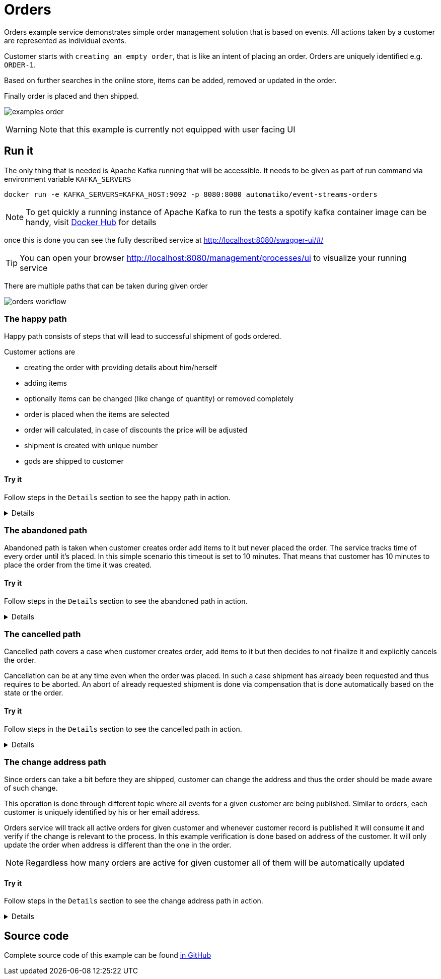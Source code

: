 :imagesdir: ../../images

= Orders

Orders example service demonstrates simple order management solution
that is based on events. All actions taken by a customer are represented
as individual events.

Customer starts with `creating an empty order`, that is like an intent of
placing an order. Orders are uniquely identified e.g. `ORDER-1`.

Based on further searches in the online store, items can be added, removed
or updated in the order.

Finally order is placed and then shipped.

image:examples-order.png[]

WARNING: Note that this example is currently not equipped with user facing UI

== Run it

The only thing that is needed is Apache Kafka running that will be accessible.
It needs to be given as part of run command via environment variable `KAFKA_SERVERS`

`docker run -e KAFKA_SERVERS=KAFKA_HOST:9092 -p 8080:8080 automatiko/event-streams-orders`

NOTE: To get quickly a running instance of Apache Kafka to run the tests
a spotify kafka container image can be handy, visit
link:https://hub.docker.com/r/spotify/kafka/[Docker Hub] for details

once this is done you can see the fully described service at
 link:http://localhost:8080/swagger-ui/#/[]

TIP: You can open your browser link:http://localhost:8080/management/processes/ui[]
to visualize your running service

There are multiple paths that can be taken during given order

image::orders-workflow.png[]

=== The happy path

Happy path consists of steps that will lead to successful shipment of gods ordered.

Customer actions are

- creating the order with providing details about him/herself
- adding items
- optionally items can be changed (like change of quantity) or removed completely
- order is placed when the items are selected
- order will calculated, in case of discounts the price will be adjusted
- shipment is created with unique number
- gods are shipped to customer

==== Try it

Follow steps in the `Details` section to see the happy path in action.

[%collapsible]
====
Here are the steps to try out with happy path

* Create new order

- Topic `orders`
- Set record key to `ORDER-1`
- Set the record value to
[json]
----
{
  "order": {
    "customer": {
      "address": {
        "city": "New York",
        "country": "US",
        "street": "Main Street 1",
        "zipCode": "10000"
      },
      "email": "john@doe.org",
      "firstName": "John",
      "lastName": "Doe",
      "phone": "123456"
    },
    "orderDate": "2020-12-07",
    "orderNumber": "ORDER-1",
    "status": "Created"
  }
}
----

* Add item to the order

- Topic `orders`
- Set record key to `ORDER-1`
- Set the record value to
[json]
----
{
  "item" : {
    "articleId" : "1234",
    "name" : "pen",
    "price" : 10,
    "quantity" : 4
  }
}
----

* Update item to add/remove

NOTE: Use positive number for quantity to add more items, use negative
to deduct items or set it to 0 to remove given item completely

- Topic `orders`
- Set record key to `ORDER-1`
- Set the record value to
[json]
----
{
  "item" : {
    "articleId" : "1234",
    "name" : "pen",
    "price" : 10,
    "quantity" : 4
  }
}
----

* Place the order

- Topic `orders`
- Set record key to `ORDER-1`
- Set the record value to
[json]
----
{
  "order": {
    "customer": {
      "address": {
        "city": "New York",
        "country": "US",
        "street": "Main Street 1",
        "zipCode": "10000"
      },
      "email": "john@doe.org",
      "firstName": "John",
      "lastName": "Doe",
      "phone": "123456"
    },
    "orderDate": "2020-12-07",
    "orderNumber": "ORDER-1",
    "status": "Placed"
  }
}
----

* Ship the order

- Topic `orders`
- Set record key to `ORDER-1`
- Set the record value to
[json]
----
{
  "order": {
    "customer": {
      "address": {
        "city": "New York",
        "country": "US",
        "street": "Main Street 1",
        "zipCode": "10000"
      },
      "email": "john@doe.org",
      "firstName": "John",
      "lastName": "Doe",
      "phone": "123456"
    },
    "orderDate": "2020-12-07",
    "orderNumber": "ORDER-1",
    "status": "Shipped"
  }
}
----
====

=== The abandoned path

Abandoned path is taken when customer creates order add items to it but never placed the order.
The service tracks time of every order until it's placed. In this simple scenario
this timeout is set to 10 minutes. That means that customer has 10 minutes to place
the order from the time it was created.

==== Try it

Follow steps in the `Details` section to see the abandoned path in action.

[%collapsible]
====
Here are the steps to try out with happy path

* Create new order

- Topic `orders`
- Set record key to `ORDER-1`
- Set the record value to
[json]
----
{
  "order": {
    "customer": {
      "address": {
        "city": "New York",
        "country": "US",
        "street": "Main Street 1",
        "zipCode": "10000"
      },
      "email": "john@doe.org",
      "firstName": "John",
      "lastName": "Doe",
      "phone": "123456"
    },
    "orderDate": "2020-12-07",
    "orderNumber": "ORDER-1",
    "status": "Created"
  }
}
----

* Add item to the order

- Topic `orders`
- Set record key to `ORDER-1`
- Set the record value to
[json]
----
{
  "item" : {
    "articleId" : "1234",
    "name" : "pen",
    "price" : 10,
    "quantity" : 4
  }
}
----

* Update item to add/remove

NOTE: Use positive number for quantity to add more items, use negative
to deduct items or set it to 0 to remove given item completely

- Topic `orders`
- Set record key to `ORDER-1`
- Set the record value to
[json]
----
{
  "item" : {
    "articleId" : "1234",
    "name" : "pen",
    "price" : 10,
    "quantity" : 4
  }
}
----

* Wait for the timeout to happen

After 10 minutes from the creation time, the order will be automatically closed.
====

=== The cancelled path

Cancelled path covers a case when customer creates order, add items to it
but then decides to not finalize it and explicitly cancels the order.

Cancellation can be at any time even when the order was placed. In such a case
shipment has already been requested and thus requires to be aborted.
An abort of already requested shipment is done via compensation that is
done automatically based on the state or the order.

==== Try it

Follow steps in the `Details` section to see the cancelled path in action.

[%collapsible]
====
Here are the steps to try out with cancelled path

* Create new order

- Topic `orders`
- Set record key to `ORDER-1`
- Set the record value to
[json]
----
{
  "order": {
    "customer": {
      "address": {
        "city": "New York",
        "country": "US",
        "street": "Main Street 1",
        "zipCode": "10000"
      },
      "email": "john@doe.org",
      "firstName": "John",
      "lastName": "Doe",
      "phone": "123456"
    },
    "orderDate": "2020-12-07",
    "orderNumber": "ORDER-1",
    "status": "Created"
  }
}
----

* Add item to the order

- Topic `orders`
- Set record key to `ORDER-1`
- Set the record value to
[json]
----
{
  "item" : {
    "articleId" : "1234",
    "name" : "pen",
    "price" : 10,
    "quantity" : 4
  }
}
----

* Update item to add/remove

NOTE: Use positive number for quantity to add more items, use negative
to deduct items or set it to 0 to remove given item completely

- Topic `orders`
- Set record key to `ORDER-1`
- Set the record value to
[json]
----
{
  "item" : {
    "articleId" : "1234",
    "name" : "pen",
    "price" : 10,
    "quantity" : 4
  }
}
----

* Place the order

- Topic `orders`
- Set record key to `ORDER-1`
- Set the record value to
[json]
----
{
  "order": {
    "customer": {
      "address": {
        "city": "New York",
        "country": "US",
        "street": "Main Street 1",
        "zipCode": "10000"
      },
      "email": "john@doe.org",
      "firstName": "John",
      "lastName": "Doe",
      "phone": "123456"
    },
    "orderDate": "2020-12-07",
    "orderNumber": "ORDER-1",
    "status": "Placed"
  }
}
----

* Cancel the order which will compensate requested shipment

- Topic `orders`
- Set record key to `ORDER-1`
- Set the record value to
[json]
----
{
  "order": {
    "customer": {
      "address": {
        "city": "New York",
        "country": "US",
        "street": "Main Street 1",
        "zipCode": "10000"
      },
      "email": "john@doe.org",
      "firstName": "John",
      "lastName": "Doe",
      "phone": "123456"
    },
    "orderDate": "2020-12-07",
    "orderNumber": "ORDER-1",
    "status": "Cancelled"
  }
}
----
====

=== The change address path

Since orders can take a bit before they are shipped, customer can change the address
and thus the order should be made aware of such change.

This operation is done through different topic where all events for a given customer are
being published. Similar to orders, each customer is uniquely identified
by his or her email address.

Orders service will track all active orders for given customer and
whenever customer record is published it will consume it and verify if the change
is relevant to the process. In this example verification is done based
on address of the customer. It will only update the order when address is
different than the one in the order.

NOTE: Regardless how many orders are active for given customer all of them
will be automatically updated

==== Try it

Follow steps in the `Details` section to see the change address path in action.

[%collapsible]
====
Here are the steps to try out with change address path

* Create new order

- Topic `orders`
- Set record key to `ORDER-1`
- Set the record value to
[json]
----
{
  "order": {
    "customer": {
      "address": {
        "city": "New York",
        "country": "US",
        "street": "Main Street 1",
        "zipCode": "10000"
      },
      "email": "john@doe.org",
      "firstName": "John",
      "lastName": "Doe",
      "phone": "123456"
    },
    "orderDate": "2020-12-07",
    "orderNumber": "ORDER-1",
    "status": "Created"
  }
}
----

* Add item to the order

- Topic `orders`
- Set record key to `ORDER-1`
- Set the record value to
[json]
----
{
  "item" : {
    "articleId" : "1234",
    "name" : "pen",
    "price" : 10,
    "quantity" : 4
  }
}
----

* Update item to add/remove

NOTE: Use positive number for quantity to add more items, use negative
to deduct items or set it to 0 to remove given item completely

- Topic `orders`
- Set record key to `ORDER-1`
- Set the record value to
[json]
----
{
  "item" : {
    "articleId" : "1234",
    "name" : "pen",
    "price" : 10,
    "quantity" : 4
  }
}
----

* Place the order

- Topic `orders`
- Set record key to `ORDER-1`
- Set the record value to
[json]
----
{
  "order": {
    "customer": {
      "address": {
        "city": "New York",
        "country": "US",
        "street": "Main Street 1",
        "zipCode": "10000"
      },
      "email": "john@doe.org",
      "firstName": "John",
      "lastName": "Doe",
      "phone": "123456"
    },
    "orderDate": "2020-12-07",
    "orderNumber": "ORDER-1",
    "status": "Placed"
  }
}
----

* Update customer's address

- Topic `customers`
- Set record key to `john@doe.org`
- Set the record value to
[json]
----
{
    "firstName": "John",
    "lastName": "Doe",
    "email": "john@doe.org",
    "phone": "123456",
    "address": {
        "street": "Second avenue 4",
        "city": "Boston",
        "zipCode": "00022",
        "country": "US"
    }
}
----

Display the order again to see the address change for the customer.
====

== Source code

Complete source code of this example can be found
link:https://github.com/automatiko-io/automatiko-examples/tree/main/event-streams-orders[in GitHub]
